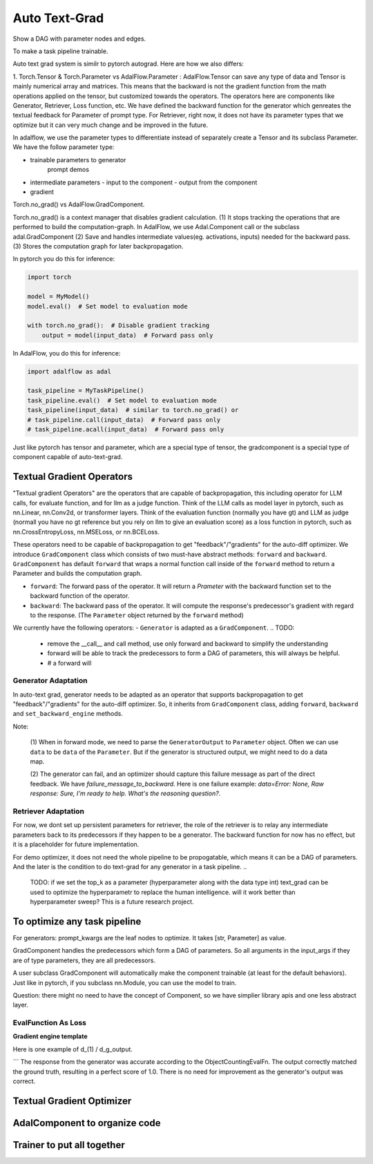 Auto Text-Grad
===============================================
Show a DAG with parameter nodes and edges.

To make a task pipeline trainable.

Auto text grad system is similr to pytorch autograd. Here are how we also differs:

1. Torch.Tensor & Torch.Parameter vs AdalFlow.Parameter : AdalFlow.Tensor can save any type of data and Tensor is mainly numerical array and matrices.
This means that the backward is not the gradient function from the math operations applied on the tensor, but customized towards the operators.
The operators here are components like Generator, Retriever, Loss function, etc.
We have defined the backward function for the generator which genreates the textual feedback for Parameter of prompt type.
For Retriever, right now, it does not have its parameter types that we optimize but it can very much change and be improved in the future.

In adalflow, we use the parameter types to differentiate instead of separately create a Tensor and its subclass Parameter.
We have the follow parameter type:

- trainable parameters to generator
   prompt
   demos

- intermediate parameters
  - input to the component
  - output from the component

- gradient


Torch.no_grad() vs AdalFlow.GradComponent.

Torch.no_grad() is a context manager that disables gradient calculation.
(1) It stops tracking the operations that are performed to build the computation-graph. In AdalFlow, we use Adal.Component call or the subclass adal.GradComponent
(2) Save and handles intermediate values(eg. activations, inputs) needed for the backward pass.
(3) Stores the computation graph for later backpropagation.

In pytorch you do this for inference:

.. code-block:: python

    import torch

    model = MyModel()
    model.eval()  # Set model to evaluation mode

    with torch.no_grad():  # Disable gradient tracking
        output = model(input_data)  # Forward pass only

In AdalFlow, you do this for inference:

.. code-block:: python

    import adalflow as adal

    task_pipeline = MyTaskPipeline()
    task_pipeline.eval()  # Set model to evaluation mode
    task_pipeline(input_data)  # similar to torch.no_grad() or
    # task_pipeline.call(input_data)  # Forward pass only
    # task_pipeline.acall(input_data)  # Forward pass only

Just like pytorch has tensor and parameter, which are a special type of tensor, the gradcomponent is a special type of component capable of auto-text-grad.



Textual Gradient Operators
--------------------------
"Textual gradient Operators" are the operators that are capable of backpropagation, this including operator for LLM calls, for evaluate function, and for llm as a judge function.
Think of the LLM calls as model layer in pytorch, such as nn.Linear, nn.Conv2d, or transformer layers.
Think of the evaluation function (normally you have gt) and LLM as judge (normall you have no gt reference but you rely on llm to give an evaluation score) as
a loss function in pytorch, such as nn.CrossEntropyLoss, nn.MSELoss, or nn.BCELoss.


These operators need to be capable of backpropagation to get "feedback"/"gradients" for the auto-diff optimizer.
We introduce ``GradComponent`` class which consists of two must-have abstract methods: ``forward`` and ``backward``.
``GradComponent`` has default ``forward`` that wraps a normal function call inside of the ``forward`` method to return a Parameter and builds the computation graph.

- ``forward``: The forward pass of the operator. It will return a `Prameter` with the backward function set to the backward function of the operator.
- ``backward``: The backward pass of the operator. It will compute the response's predecessor's gradient with regard to the response. (The ``Parameter`` object returned by the ``forward`` method)

We currently have the following operators:
- ``Generator`` is adapted as a ``GradComponent``.
.. TODO:
  - remove the __call__ and call method, use only forward and backward to simplify the understanding
  - forward will be able to track the predecessors to form a DAG of parameters, this will always be helpful.
  - # a forward will

Generator Adaptation
~~~~~~~~~~~~~~~~~~~~~~

In auto-text grad, generator needs to be adapted as an operator that supports backpropagation to get "feedback"/"gradients" for the auto-diff optimizer.
So, it inherits from ``GradComponent`` class, adding ``forward``, ``backward`` and ``set_backward_engine`` methods.

Note:

 (1) When in forward mode, we need to parse the ``GeneratorOutput`` to ``Parameter`` object. Often we can use ``data`` to be ``data`` of the ``Parameter``.
 But if the generator is structured output, we might need to do a data map.

 (2) The generator can fail, and an optimizer should capture this failure message as part of the direct feedback. We have `failure_message_to_backward`.
 Here is one failure example: `data=Error: None, Raw response: Sure, I'm ready to help. What's the reasoning question?`.


Retriever Adaptation
~~~~~~~~~~~~~~~~~~~~~~
For now, we dont set up persistent parameters for retriever, the role of the retriever is to relay  any intermediate parameters back to its predecessors if they happen to be a generator.
The backward function for now has no effect, but it is a placeholder for future implementation.

For demo optimizer, it does not need the whole pipeline to be propogatable, which means it can be a
DAG of parameters. And the later is the condition to do text-grad for any generator in a task pipeline.
..
    TODO: if we set the top_k as a parameter (hyperparameter along with the data type int)
    text_grad can be used to optimize the hyperparametr to replace the human intelligence.
    will it work better than hyperparameter sweep? This is a future research project.

To optimize any task pipeline
------------------------------

For generators: prompt_kwargs are the leaf nodes to optimize.
It takes [str, Parameter] as value.

GradComponent handles the predecessors which form a DAG of parameters.
So all arguments in the input_args if they are of type parameters, they are all predecessors.

A user subclass GradComponent will automatically make the component trainable (at least for the default behaviors).
Just like in pytorch, if you subclass nn.Module, you can use the model to train.




Question: there might no need to have the concept of Component, so we have simplier library apis and one less abstract layer.


EvalFunction As Loss
~~~~~~~~~~~~~~~~~~~~~~~~~

**Gradient engine template**


Here is one example of d_(1) / d_g_output.

```
The response from the generator was accurate according to the ObjectCountingEvalFn.
The output correctly matched the ground truth, resulting in a perfect score of 1.0.
There is no need for improvement as the generator's output was correct.


Textual Gradient Optimizer
----------------------------



AdalComponent to organize code
------------------------------


Trainer to put all together
----------------------------

..
    TODO:
    1. clearity on self.tracing
